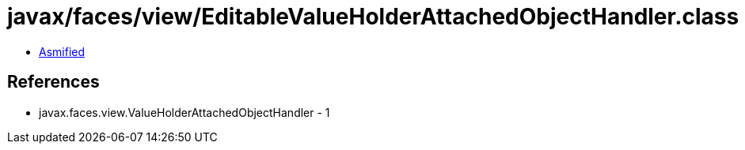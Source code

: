 = javax/faces/view/EditableValueHolderAttachedObjectHandler.class

 - link:EditableValueHolderAttachedObjectHandler-asmified.java[Asmified]

== References

 - javax.faces.view.ValueHolderAttachedObjectHandler - 1
